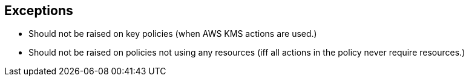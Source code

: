 == Exceptions

* Should not be raised on key policies (when AWS KMS actions are used.)
* Should not be raised on policies not using any resources (iff all actions in the policy never require resources.)
